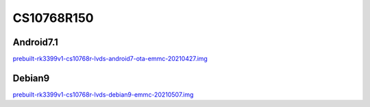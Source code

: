 CS10768R150
===========


Android7.1
----------

`prebuilt-rk3399v1-cs10768r-lvds-android7-ota-emmc-20210427.img`_


Debian9
-------

`prebuilt-rk3399v1-cs10768r-lvds-debian9-emmc-20210507.img`_







.. links
.. _prebuilt-rk3399v1-cs10768r-lvds-android7-ota-emmc-20210427.img: https://chipsee-tmp.s3.amazonaws.com/mksdcardfiles/RK3399/15/Android7.1/prebuilt-rk3399v1-cs10768r-lvds-android7-ota-emmc-20210427.img
.. _prebuilt-rk3399v1-cs10768r-lvds-debian9-emmc-20210507.img: https://chipsee-tmp.s3.amazonaws.com/mksdcardfiles/RK3399/15/Debian9/prebuilt-rk3399v1-cs10768r-lvds-debian9-emmc-20210507.img
